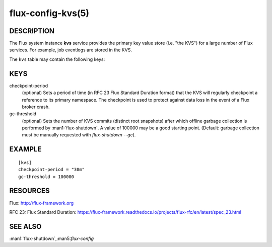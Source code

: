 ==================
flux-config-kvs(5)
==================


DESCRIPTION
===========

The Flux system instance **kvs** service provides the primary key value
store (i.e. "the KVS") for a large number of Flux services.  For
example, job eventlogs are stored in the KVS.

The ``kvs`` table may contain the following keys:


KEYS
====

checkpoint-period
   (optional) Sets a period of time (in RFC 23 Flux Standard Duration
   format) that the KVS will regularly checkpoint a reference to its
   primary namespace.  The checkpoint is used to protect against data
   loss in the event of a Flux broker crash.

gc-threshold
   (optional) Sets the number of KVS commits (distinct root snapshots)
   after which offline garbage collection is performed by
   :man1:`flux-shutdown`. A value of 100000 may be a good starting
   point. (Default: garbage collection must be manually requested with
   `flux-shutdown --gc`).


EXAMPLE
=======

::

   [kvs]
   checkpoint-period = "30m"
   gc-threshold = 100000

RESOURCES
=========

Flux: http://flux-framework.org

RFC 23: Flux Standard Duration: https://flux-framework.readthedocs.io/projects/flux-rfc/en/latest/spec_23.html


SEE ALSO
========

:man1:`flux-shutdown`,:man5:`flux-config`

